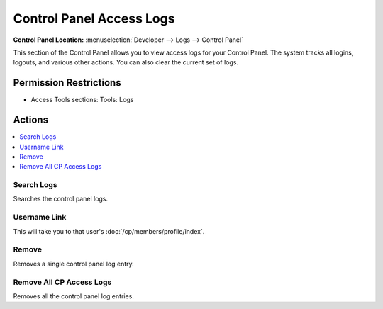 .. # This source file is part of the open source project
   # ExpressionEngine User Guide (https://github.com/ExpressionEngine/ExpressionEngine-User-Guide)
   #
   # @link      https://expressionengine.com/
   # @copyright Copyright (c) 2003-2018, EllisLab, Inc. (https://ellislab.com)
   # @license   https://expressionengine.com/license Licensed under Apache License, Version 2.0

Control Panel Access Logs
=========================

.. rst-class:: cp-path

**Control Panel Location:** :menuselection:`Developer --> Logs --> Control Panel`

.. Overview

This section of the Control Panel allows you to view access logs for
your Control Panel. The system tracks all logins, logouts, and various
other actions. You can also clear the current set of logs.

.. Screenshot (optional)

.. Permissions

Permission Restrictions
-----------------------

* Access Tools sections: Tools: Logs

Actions
-------

.. contents::
  :local:
  :depth: 1

.. Each Action/Section

Search Logs
~~~~~~~~~~~

Searches the control panel logs.

Username Link
~~~~~~~~~~~~~

This will take you to that user's :doc:`/cp/members/profile/index`.

Remove
~~~~~~

Removes a single control panel log entry.

Remove All CP Access Logs
~~~~~~~~~~~~~~~~~~~~~~~~~

Removes all the control panel log entries.